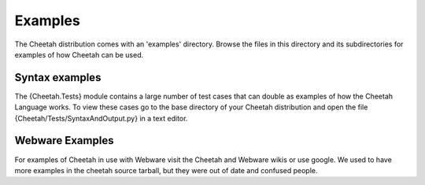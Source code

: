 Examples
========

.. _examples:

The Cheetah distribution comes with an 'examples' directory. Browse
the files in this directory and its subdirectories for examples of
how Cheetah can be used.

Syntax examples
---------------

The {Cheetah.Tests} module contains a large number of test cases
that can double as examples of how the Cheetah Language works. To
view these cases go to the base directory of your Cheetah
distribution and open the file {Cheetah/Tests/SyntaxAndOutput.py}
in a text editor.

Webware Examples
----------------

For examples of Cheetah in use with Webware visit the Cheetah and
Webware wikis or use google. We used to have more examples in the
cheetah source tarball, but they were out of date and confused
people.


